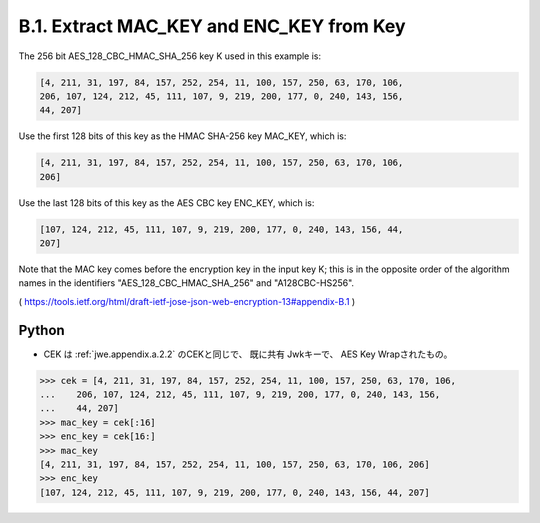 B.1. Extract MAC_KEY and ENC_KEY from Key
------------------------------------------------------------

The 256 bit AES_128_CBC_HMAC_SHA_256 key K used in this example is:

.. code-block:: javascript

   [4, 211, 31, 197, 84, 157, 252, 254, 11, 100, 157, 250, 63, 170, 106,
   206, 107, 124, 212, 45, 111, 107, 9, 219, 200, 177, 0, 240, 143, 156,
   44, 207]

Use the first 128 bits of this key as the HMAC SHA-256 key MAC_KEY,
which is:

.. code-block:: javascript

   [4, 211, 31, 197, 84, 157, 252, 254, 11, 100, 157, 250, 63, 170, 106,
   206]

Use the last 128 bits of this key as the AES CBC key ENC_KEY, which is:

.. code-block:: javascript

   [107, 124, 212, 45, 111, 107, 9, 219, 200, 177, 0, 240, 143, 156, 44,
   207]

Note that the MAC key comes before the encryption key in the input
key K; this is in the opposite order of the algorithm names in the
identifiers "AES_128_CBC_HMAC_SHA_256" and "A128CBC-HS256".

( https://tools.ietf.org/html/draft-ietf-jose-json-web-encryption-13#appendix-B.1 )


Python
^^^^^^^^

- CEK は :ref:`jwe.appendix.a.2.2` のCEKと同じで、
  既に共有 Jwkキーで、 AES Key Wrapされたもの。

.. code-block:: python

    >>> cek = [4, 211, 31, 197, 84, 157, 252, 254, 11, 100, 157, 250, 63, 170, 106,
    ...    206, 107, 124, 212, 45, 111, 107, 9, 219, 200, 177, 0, 240, 143, 156,
    ...    44, 207]
    >>> mac_key = cek[:16]
    >>> enc_key = cek[16:]
    >>> mac_key
    [4, 211, 31, 197, 84, 157, 252, 254, 11, 100, 157, 250, 63, 170, 106, 206]
    >>> enc_key
    [107, 124, 212, 45, 111, 107, 9, 219, 200, 177, 0, 240, 143, 156, 44, 207]
    
